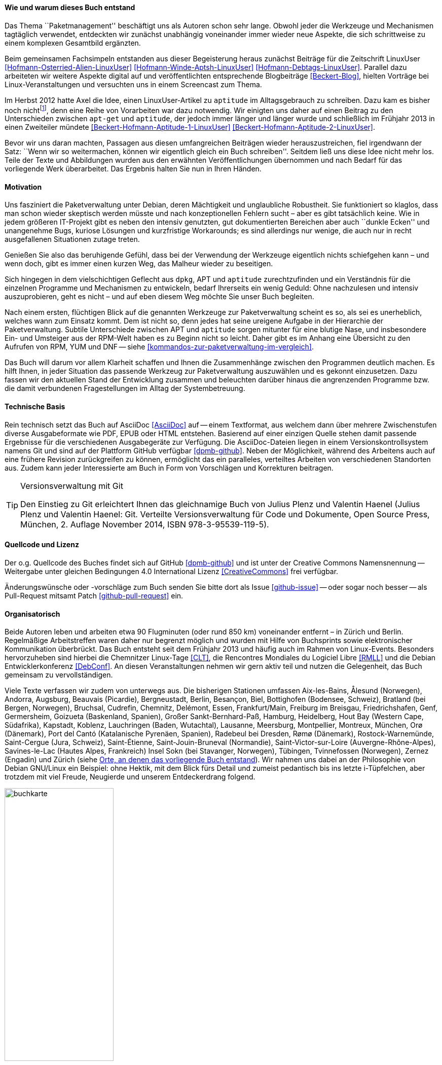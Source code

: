 // Datei: ./kann-denn-paketmanagement-spass-machen/zum-buch/wie-entstand-dieses-buch.adoc

// Baustelle: TODO (Post-OSP)
// Axel: Fertig Moving-Target

[[wie-entstand-dieses-buch]]
==== Wie und warum dieses Buch entstand ====

Das Thema ``Paketmanagement'' beschäftigt uns als Autoren schon sehr
lange. Obwohl jeder die Werkzeuge und Mechanismen tagtäglich verwendet,
entdeckten wir zunächst unabhängig voneinander immer wieder neue
Aspekte, die sich schrittweise zu einem komplexen Gesamtbild ergänzten.

Beim gemeinsamen Fachsimpeln entstanden aus dieser Begeisterung heraus
zunächst Beiträge für die Zeitschrift LinuxUser
<<Hofmann-Osterried-Alien-LinuxUser>> <<Hofmann-Winde-Aptsh-LinuxUser>>
<<Hofmann-Debtags-LinuxUser>>. Parallel dazu arbeiteten wir weitere
Aspekte digital auf und veröffentlichten entsprechende Blogbeiträge
<<Beckert-Blog>>, hielten Vorträge bei Linux-Veranstaltungen und
versuchten uns in einem Screencast zum Thema.

Im Herbst 2012 hatte Axel die Idee, einen LinuxUser-Artikel zu
`aptitude` im Alltagsgebrauch zu schreiben. Dazu kam es bisher noch
nicht{empty}footnote:[Jörg, bitte nicht böse sein!], denn eine Reihe von
Vorarbeiten war dazu notwendig. Wir einigten uns daher auf einen Beitrag
zu den Unterschieden zwischen `apt-get` und `aptitude`, der jedoch immer
länger und länger wurde und schließlich im Frühjahr 2013 in einen
Zweiteiler mündete <<Beckert-Hofmann-Aptitude-1-LinuxUser>>
<<Beckert-Hofmann-Aptitude-2-LinuxUser>>.

Bevor wir uns daran machten, Passagen aus diesen umfangreichen Beiträgen
wieder herauszustreichen, fiel irgendwann der Satz: ``Wenn wir so
weitermachen, können wir eigentlich gleich ein Buch schreiben''. Seitdem
ließ uns diese Idee nicht mehr los. Teile der Texte und Abbildungen
wurden aus den erwähnten Veröffentlichungen übernommen und nach Bedarf
für das vorliegende Werk überarbeitet. Das Ergebnis halten Sie nun in
Ihren Händen.

==== Motivation ====

Uns fasziniert die Paketverwaltung unter Debian, deren Mächtigkeit und
unglaubliche Robustheit. Sie funktioniert so klaglos, dass man schon
wieder skeptisch werden müsste und nach konzeptionellen Fehlern sucht –
aber es gibt tatsächlich keine. Wie in jedem größeren IT-Projekt gibt
es neben den intensiv genutzten, gut dokumentierten Bereichen aber auch
``dunkle Ecken'' und unangenehme Bugs, kuriose Lösungen und kurzfristige
Workarounds; es sind allerdings nur wenige, die auch nur in recht
ausgefallenen Situationen zutage treten.

Genießen Sie also das beruhigende Gefühl, dass bei der Verwendung der
Werkzeuge eigentlich nichts schiefgehen kann – und wenn doch, gibt es
immer einen kurzen Weg, das Malheur wieder zu beseitigen.

Sich hingegen in dem vielschichtigen Geflecht aus `dpkg`, APT und
`aptitude` zurechtzufinden und ein Verständnis für die einzelnen
Programme und Mechanismen zu entwickeln, bedarf Ihrerseits ein wenig
Geduld: Ohne nachzulesen und intensiv auszuprobieren, geht es nicht –
und auf eben diesem Weg möchte Sie unser Buch begleiten.

// Stichworte für den Index
(((Werkzeuge zur Paketverwaltung,Hierarchie)))
(((Werkzeuge zur Paketverwaltung,Vergleich mit DNF)))
(((Werkzeuge zur Paketverwaltung,Vergleich mit RPM)))
(((Werkzeuge zur Paketverwaltung,Vergleich mit YUM)))
Nach einem ersten, flüchtigen Blick auf die genannten Werkzeuge zur
Paketverwaltung scheint es so, als sei es unerheblich, welches wann zum
Einsatz kommt. Dem ist nicht so, denn jedes hat seine ureigene Aufgabe
in der Hierarchie der Paketverwaltung. Subtile Unterschiede zwischen APT
und `aptitude` sorgen mitunter für eine blutige Nase, und insbesondere
Ein- und Umsteiger aus der RPM-Welt haben es zu Beginn nicht so leicht.
Daher gibt es im Anhang eine Übersicht zu den Aufrufen von RPM, YUM und
DNF -- siehe <<kommandos-zur-paketverwaltung-im-vergleich>>. 

Das Buch will darum vor allem Klarheit schaffen und Ihnen die
Zusammenhänge zwischen den Programmen deutlich machen. Es hilft Ihnen,
in jeder Situation das passende Werkzeug zur Paketverwaltung auszuwählen
und es gekonnt einzusetzen. Dazu fassen wir den aktuellen Stand der
Entwicklung zusammen und beleuchten darüber hinaus die angrenzenden
Programme bzw. die damit verbundenen Fragestellungen im Alltag der
Systembetreuung.

==== Technische Basis ====

Rein technisch setzt das Buch auf AsciiDoc <<AsciiDoc>> auf -- einem
Textformat, aus welchem dann über mehrere Zwischenstufen diverse
Ausgabeformate wie PDF, EPUB oder HTML entstehen. Basierend auf einer
einzigen Quelle stehen damit passende Ergebnisse für die verschiedenen
Ausgabegeräte zur Verfügung. Die AsciiDoc-Dateien liegen in einem
Versionskontrollsystem namens Git und sind auf der Plattform GitHub
verfügbar <<dpmb-github>>. Neben der Möglichkeit, während des Arbeitens
auch auf eine frühere Revision zurückgreifen zu können, ermöglicht das
ein paralleles, verteiltes Arbeiten von verschiedenen Standorten aus.
Zudem kann jeder Interessierte am Buch in Form von Vorschlägen und
Korrekturen beitragen.

[TIP]
.Versionsverwaltung mit Git
====
Den Einstieg zu Git erleichtert Ihnen das gleichnamige Buch von Julius
Plenz und Valentin Haenel (Julius Plenz und Valentin Haenel: Git.
Verteilte Versionsverwaltung für Code und Dokumente, Open Source Press,
München, 2. Auflage November 2014, ISBN 978-3-95539-119-5).
====

==== Quellcode und Lizenz ====

Der o.g. Quellcode des Buches findet sich auf GitHub <<dpmb-github>> und ist unter der
Creative Commons Namensnennung -- Weitergabe unter gleichen Bedingungen 4.0
International Lizenz <<CreativeCommons>> frei verfügbar.

Änderungswünsche oder -vorschläge zum Buch senden Sie bitte dort als
Issue <<github-issue>> -- oder sogar noch besser -- als Pull-Request
mitsamt Patch <<github-pull-request>> ein.

==== Organisatorisch ====

Beide Autoren leben und arbeiten etwa 90 Flugminuten (oder rund 850
km) voneinander entfernt – in Zürich und Berlin. Regelmäßige
Arbeitstreffen waren daher nur begrenzt möglich und wurden mit Hilfe
von Buchsprints sowie elektronischer Kommunikation überbrückt. Das Buch
entsteht seit dem Frühjahr 2013 und häufig auch im Rahmen von
Linux-Events. Besonders hervorzuheben sind hierbei die Chemnitzer
Linux-Tage <<CLT>>, die Rencontres Mondiales du Logiciel Libre <<RMLL>>
und die Debian Entwicklerkonferenz <<DebConf>>. An diesen
Veranstaltungen nehmen wir gern aktiv teil und nutzen die Gelegenheit,
das Buch gemeinsam zu vervollständigen.

Viele Texte verfassen wir zudem von unterwegs aus. Die bisherigen
Stationen umfassen
Aix-les-Bains,
Ålesund (Norwegen),
Andorra,
Augsburg,
Beauvais (Picardie),
Bergneustadt,
Berlin,
Besançon,
Biel,
Bottighofen (Bodensee, Schweiz),
Bratland (bei Bergen, Norwegen),
Bruchsal,
Cudrefin,
Chemnitz,
Delémont,
Essen,
Frankfurt/Main,
Freiburg im Breisgau,
Friedrichshafen,
Genf,
Germersheim,
Goizueta (Baskenland, Spanien),
Großer Sankt-Bernhard-Paß,
Hamburg,
Heidelberg,
Hout Bay (Western Cape, Südafrika),
Kapstadt,
Koblenz,
Lauchringen (Baden, Wutachtal),
Lausanne,
Meersburg,
Montpellier,
Montreux,
München,
Orø (Dänemark),
Port del Cantó (Katalanische Pyrenäen, Spanien),
Radebeul bei Dresden,
Rømø (Dänemark),
Rostock-Warnemünde,
Saint-Cergue (Jura, Schweiz),
Saint-Étienne,
Saint-Jouin-Bruneval (Normandie),
Saint-Victor-sur-Loire (Auvergne-Rhône-Alpes),
Savines-le-Lac (Hautes Alpes, Frankreich)
Insel Sokn (bei Stavanger, Norwegen),
Tübingen,
Tvinnefossen (Norwegen),
Zernez (Engadin) und
Zürich
(siehe <<fig.buchkarte>>). Wir nahmen uns dabei an der Philosophie von
Debian GNU/Linux ein Beispiel: ohne Hektik, mit dem Blick fürs Detail
und zumeist pedantisch bis ins letzte i-Tüpfelchen, aber trotzdem mit
viel Freude, Neugierde und unserem Entdeckerdrang folgend.

.Orte, an denen das vorliegende Buch entstand
image::kann-denn-paketmanagement-spass-machen/zum-buch/buchkarte.png[id="fig.buchkarte",width="50%"]

// Datei (Ende): ./kann-denn-paketmanagement-spass-machen/zum-buch/wie-entstand-dieses-buch.adoc
